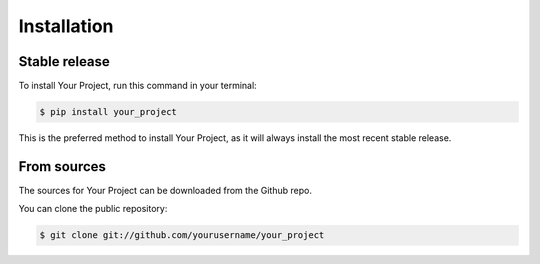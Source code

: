 .. highlight:: shell

============
Installation
============

Stable release
-------------

To install Your Project, run this command in your terminal:

.. code-block:: console

    $ pip install your_project

This is the preferred method to install Your Project, as it will always install the most recent stable release.

From sources
-----------

The sources for Your Project can be downloaded from the Github repo.

You can clone the public repository:

.. code-block:: console

    $ git clone git://github.com/yourusername/your_project